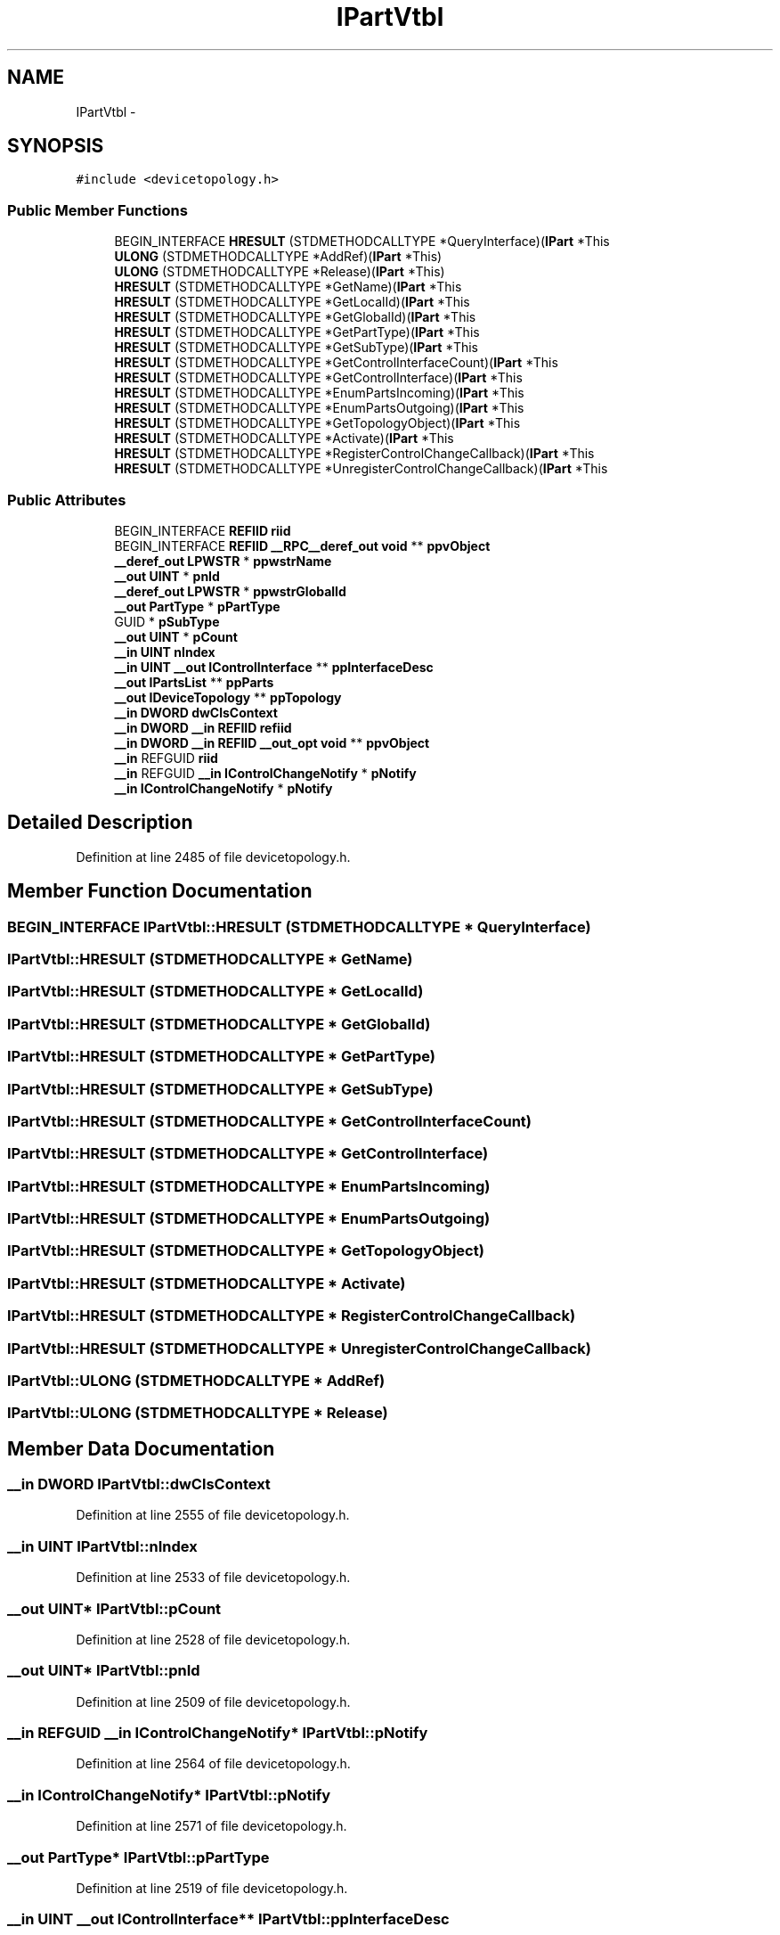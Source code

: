 .TH "IPartVtbl" 3 "Thu Apr 28 2016" "Audacity" \" -*- nroff -*-
.ad l
.nh
.SH NAME
IPartVtbl \- 
.SH SYNOPSIS
.br
.PP
.PP
\fC#include <devicetopology\&.h>\fP
.SS "Public Member Functions"

.in +1c
.ti -1c
.RI "BEGIN_INTERFACE \fBHRESULT\fP (STDMETHODCALLTYPE *QueryInterface)(\fBIPart\fP *This"
.br
.ti -1c
.RI "\fBULONG\fP (STDMETHODCALLTYPE *AddRef)(\fBIPart\fP *This)"
.br
.ti -1c
.RI "\fBULONG\fP (STDMETHODCALLTYPE *Release)(\fBIPart\fP *This)"
.br
.ti -1c
.RI "\fBHRESULT\fP (STDMETHODCALLTYPE *GetName)(\fBIPart\fP *This"
.br
.ti -1c
.RI "\fBHRESULT\fP (STDMETHODCALLTYPE *GetLocalId)(\fBIPart\fP *This"
.br
.ti -1c
.RI "\fBHRESULT\fP (STDMETHODCALLTYPE *GetGlobalId)(\fBIPart\fP *This"
.br
.ti -1c
.RI "\fBHRESULT\fP (STDMETHODCALLTYPE *GetPartType)(\fBIPart\fP *This"
.br
.ti -1c
.RI "\fBHRESULT\fP (STDMETHODCALLTYPE *GetSubType)(\fBIPart\fP *This"
.br
.ti -1c
.RI "\fBHRESULT\fP (STDMETHODCALLTYPE *GetControlInterfaceCount)(\fBIPart\fP *This"
.br
.ti -1c
.RI "\fBHRESULT\fP (STDMETHODCALLTYPE *GetControlInterface)(\fBIPart\fP *This"
.br
.ti -1c
.RI "\fBHRESULT\fP (STDMETHODCALLTYPE *EnumPartsIncoming)(\fBIPart\fP *This"
.br
.ti -1c
.RI "\fBHRESULT\fP (STDMETHODCALLTYPE *EnumPartsOutgoing)(\fBIPart\fP *This"
.br
.ti -1c
.RI "\fBHRESULT\fP (STDMETHODCALLTYPE *GetTopologyObject)(\fBIPart\fP *This"
.br
.ti -1c
.RI "\fBHRESULT\fP (STDMETHODCALLTYPE *Activate)(\fBIPart\fP *This"
.br
.ti -1c
.RI "\fBHRESULT\fP (STDMETHODCALLTYPE *RegisterControlChangeCallback)(\fBIPart\fP *This"
.br
.ti -1c
.RI "\fBHRESULT\fP (STDMETHODCALLTYPE *UnregisterControlChangeCallback)(\fBIPart\fP *This"
.br
.in -1c
.SS "Public Attributes"

.in +1c
.ti -1c
.RI "BEGIN_INTERFACE \fBREFIID\fP \fBriid\fP"
.br
.ti -1c
.RI "BEGIN_INTERFACE \fBREFIID\fP \fB__RPC__deref_out\fP \fBvoid\fP ** \fBppvObject\fP"
.br
.ti -1c
.RI "\fB__deref_out\fP \fBLPWSTR\fP * \fBppwstrName\fP"
.br
.ti -1c
.RI "\fB__out\fP \fBUINT\fP * \fBpnId\fP"
.br
.ti -1c
.RI "\fB__deref_out\fP \fBLPWSTR\fP * \fBppwstrGlobalId\fP"
.br
.ti -1c
.RI "\fB__out\fP \fBPartType\fP * \fBpPartType\fP"
.br
.ti -1c
.RI "GUID * \fBpSubType\fP"
.br
.ti -1c
.RI "\fB__out\fP \fBUINT\fP * \fBpCount\fP"
.br
.ti -1c
.RI "\fB__in\fP \fBUINT\fP \fBnIndex\fP"
.br
.ti -1c
.RI "\fB__in\fP \fBUINT\fP \fB__out\fP \fBIControlInterface\fP ** \fBppInterfaceDesc\fP"
.br
.ti -1c
.RI "\fB__out\fP \fBIPartsList\fP ** \fBppParts\fP"
.br
.ti -1c
.RI "\fB__out\fP \fBIDeviceTopology\fP ** \fBppTopology\fP"
.br
.ti -1c
.RI "\fB__in\fP \fBDWORD\fP \fBdwClsContext\fP"
.br
.ti -1c
.RI "\fB__in\fP \fBDWORD\fP \fB__in\fP \fBREFIID\fP \fBrefiid\fP"
.br
.ti -1c
.RI "\fB__in\fP \fBDWORD\fP \fB__in\fP \fBREFIID\fP \fB__out_opt\fP \fBvoid\fP ** \fBppvObject\fP"
.br
.ti -1c
.RI "\fB__in\fP REFGUID \fBriid\fP"
.br
.ti -1c
.RI "\fB__in\fP REFGUID \fB__in\fP \fBIControlChangeNotify\fP * \fBpNotify\fP"
.br
.ti -1c
.RI "\fB__in\fP \fBIControlChangeNotify\fP * \fBpNotify\fP"
.br
.in -1c
.SH "Detailed Description"
.PP 
Definition at line 2485 of file devicetopology\&.h\&.
.SH "Member Function Documentation"
.PP 
.SS "BEGIN_INTERFACE IPartVtbl::HRESULT (STDMETHODCALLTYPE * QueryInterface)"

.SS "IPartVtbl::HRESULT (STDMETHODCALLTYPE * GetName)"

.SS "IPartVtbl::HRESULT (STDMETHODCALLTYPE * GetLocalId)"

.SS "IPartVtbl::HRESULT (STDMETHODCALLTYPE * GetGlobalId)"

.SS "IPartVtbl::HRESULT (STDMETHODCALLTYPE * GetPartType)"

.SS "IPartVtbl::HRESULT (STDMETHODCALLTYPE * GetSubType)"

.SS "IPartVtbl::HRESULT (STDMETHODCALLTYPE * GetControlInterfaceCount)"

.SS "IPartVtbl::HRESULT (STDMETHODCALLTYPE * GetControlInterface)"

.SS "IPartVtbl::HRESULT (STDMETHODCALLTYPE * EnumPartsIncoming)"

.SS "IPartVtbl::HRESULT (STDMETHODCALLTYPE * EnumPartsOutgoing)"

.SS "IPartVtbl::HRESULT (STDMETHODCALLTYPE * GetTopologyObject)"

.SS "IPartVtbl::HRESULT (STDMETHODCALLTYPE * Activate)"

.SS "IPartVtbl::HRESULT (STDMETHODCALLTYPE * RegisterControlChangeCallback)"

.SS "IPartVtbl::HRESULT (STDMETHODCALLTYPE * UnregisterControlChangeCallback)"

.SS "IPartVtbl::ULONG (STDMETHODCALLTYPE * AddRef)"

.SS "IPartVtbl::ULONG (STDMETHODCALLTYPE * Release)"

.SH "Member Data Documentation"
.PP 
.SS "\fB__in\fP \fBDWORD\fP IPartVtbl::dwClsContext"

.PP
Definition at line 2555 of file devicetopology\&.h\&.
.SS "\fB__in\fP \fBUINT\fP IPartVtbl::nIndex"

.PP
Definition at line 2533 of file devicetopology\&.h\&.
.SS "\fB__out\fP \fBUINT\fP* IPartVtbl::pCount"

.PP
Definition at line 2528 of file devicetopology\&.h\&.
.SS "\fB__out\fP \fBUINT\fP* IPartVtbl::pnId"

.PP
Definition at line 2509 of file devicetopology\&.h\&.
.SS "\fB__in\fP REFGUID \fB__in\fP \fBIControlChangeNotify\fP* IPartVtbl::pNotify"

.PP
Definition at line 2564 of file devicetopology\&.h\&.
.SS "\fB__in\fP \fBIControlChangeNotify\fP* IPartVtbl::pNotify"

.PP
Definition at line 2571 of file devicetopology\&.h\&.
.SS "\fB__out\fP \fBPartType\fP* IPartVtbl::pPartType"

.PP
Definition at line 2519 of file devicetopology\&.h\&.
.SS "\fB__in\fP \fBUINT\fP \fB__out\fP \fBIControlInterface\fP** IPartVtbl::ppInterfaceDesc"

.PP
Definition at line 2533 of file devicetopology\&.h\&.
.SS "\fB__out\fP \fBIPartsList\fP ** IPartVtbl::ppParts"

.PP
Definition at line 2540 of file devicetopology\&.h\&.
.SS "\fB__out\fP \fBIDeviceTopology\fP** IPartVtbl::ppTopology"

.PP
Definition at line 2550 of file devicetopology\&.h\&.
.SS "BEGIN_INTERFACE \fBREFIID\fP \fB__RPC__deref_out\fP \fBvoid\fP** IPartVtbl::ppvObject"

.PP
Definition at line 2491 of file devicetopology\&.h\&.
.SS "\fB__in\fP \fBDWORD\fP \fB__in\fP \fBREFIID\fP \fB__out_opt\fP \fBvoid\fP** IPartVtbl::ppvObject"

.PP
Definition at line 2555 of file devicetopology\&.h\&.
.SS "\fB__deref_out\fP \fBLPWSTR\fP* IPartVtbl::ppwstrGlobalId"

.PP
Definition at line 2514 of file devicetopology\&.h\&.
.SS "\fB__deref_out\fP \fBLPWSTR\fP* IPartVtbl::ppwstrName"

.PP
Definition at line 2504 of file devicetopology\&.h\&.
.SS "GUID* IPartVtbl::pSubType"

.PP
Definition at line 2523 of file devicetopology\&.h\&.
.SS "\fB__in\fP \fBDWORD\fP \fB__in\fP \fBREFIID\fP IPartVtbl::refiid"

.PP
Definition at line 2555 of file devicetopology\&.h\&.
.SS "BEGIN_INTERFACE \fBREFIID\fP IPartVtbl::riid"

.PP
Definition at line 2491 of file devicetopology\&.h\&.
.SS "\fB__in\fP REFGUID IPartVtbl::riid"

.PP
Definition at line 2564 of file devicetopology\&.h\&.

.SH "Author"
.PP 
Generated automatically by Doxygen for Audacity from the source code\&.

